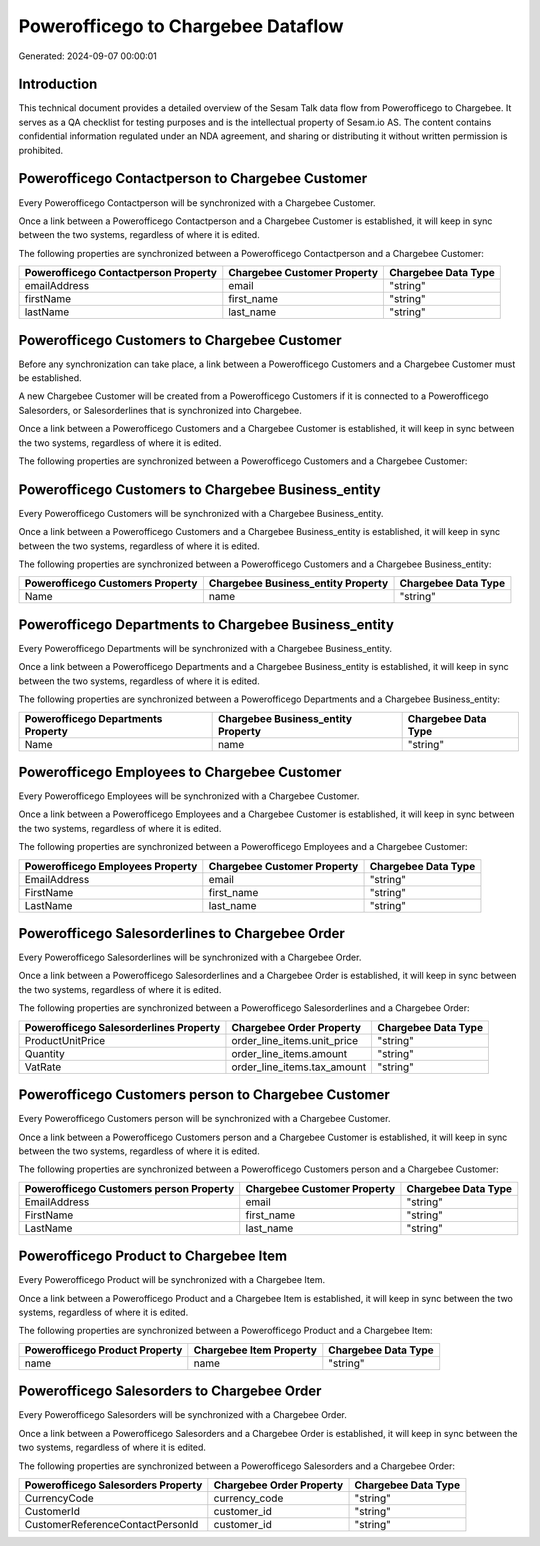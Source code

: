 ===================================
Powerofficego to Chargebee Dataflow
===================================

Generated: 2024-09-07 00:00:01

Introduction
------------

This technical document provides a detailed overview of the Sesam Talk data flow from Powerofficego to Chargebee. It serves as a QA checklist for testing purposes and is the intellectual property of Sesam.io AS. The content contains confidential information regulated under an NDA agreement, and sharing or distributing it without written permission is prohibited.

Powerofficego Contactperson to Chargebee Customer
-------------------------------------------------
Every Powerofficego Contactperson will be synchronized with a Chargebee Customer.

Once a link between a Powerofficego Contactperson and a Chargebee Customer is established, it will keep in sync between the two systems, regardless of where it is edited.

The following properties are synchronized between a Powerofficego Contactperson and a Chargebee Customer:

.. list-table::
   :header-rows: 1

   * - Powerofficego Contactperson Property
     - Chargebee Customer Property
     - Chargebee Data Type
   * - emailAddress
     - email
     - "string"
   * - firstName
     - first_name
     - "string"
   * - lastName
     - last_name
     - "string"


Powerofficego Customers to Chargebee Customer
---------------------------------------------
Before any synchronization can take place, a link between a Powerofficego Customers and a Chargebee Customer must be established.

A new Chargebee Customer will be created from a Powerofficego Customers if it is connected to a Powerofficego Salesorders, or Salesorderlines that is synchronized into Chargebee.

Once a link between a Powerofficego Customers and a Chargebee Customer is established, it will keep in sync between the two systems, regardless of where it is edited.

The following properties are synchronized between a Powerofficego Customers and a Chargebee Customer:

.. list-table::
   :header-rows: 1

   * - Powerofficego Customers Property
     - Chargebee Customer Property
     - Chargebee Data Type


Powerofficego Customers to Chargebee Business_entity
----------------------------------------------------
Every Powerofficego Customers will be synchronized with a Chargebee Business_entity.

Once a link between a Powerofficego Customers and a Chargebee Business_entity is established, it will keep in sync between the two systems, regardless of where it is edited.

The following properties are synchronized between a Powerofficego Customers and a Chargebee Business_entity:

.. list-table::
   :header-rows: 1

   * - Powerofficego Customers Property
     - Chargebee Business_entity Property
     - Chargebee Data Type
   * - Name
     - name
     - "string"


Powerofficego Departments to Chargebee Business_entity
------------------------------------------------------
Every Powerofficego Departments will be synchronized with a Chargebee Business_entity.

Once a link between a Powerofficego Departments and a Chargebee Business_entity is established, it will keep in sync between the two systems, regardless of where it is edited.

The following properties are synchronized between a Powerofficego Departments and a Chargebee Business_entity:

.. list-table::
   :header-rows: 1

   * - Powerofficego Departments Property
     - Chargebee Business_entity Property
     - Chargebee Data Type
   * - Name
     - name
     - "string"


Powerofficego Employees to Chargebee Customer
---------------------------------------------
Every Powerofficego Employees will be synchronized with a Chargebee Customer.

Once a link between a Powerofficego Employees and a Chargebee Customer is established, it will keep in sync between the two systems, regardless of where it is edited.

The following properties are synchronized between a Powerofficego Employees and a Chargebee Customer:

.. list-table::
   :header-rows: 1

   * - Powerofficego Employees Property
     - Chargebee Customer Property
     - Chargebee Data Type
   * - EmailAddress
     - email
     - "string"
   * - FirstName
     - first_name
     - "string"
   * - LastName
     - last_name
     - "string"


Powerofficego Salesorderlines to Chargebee Order
------------------------------------------------
Every Powerofficego Salesorderlines will be synchronized with a Chargebee Order.

Once a link between a Powerofficego Salesorderlines and a Chargebee Order is established, it will keep in sync between the two systems, regardless of where it is edited.

The following properties are synchronized between a Powerofficego Salesorderlines and a Chargebee Order:

.. list-table::
   :header-rows: 1

   * - Powerofficego Salesorderlines Property
     - Chargebee Order Property
     - Chargebee Data Type
   * - ProductUnitPrice
     - order_line_items.unit_price
     - "string"
   * - Quantity
     - order_line_items.amount
     - "string"
   * - VatRate
     - order_line_items.tax_amount
     - "string"


Powerofficego Customers person to Chargebee Customer
----------------------------------------------------
Every Powerofficego Customers person will be synchronized with a Chargebee Customer.

Once a link between a Powerofficego Customers person and a Chargebee Customer is established, it will keep in sync between the two systems, regardless of where it is edited.

The following properties are synchronized between a Powerofficego Customers person and a Chargebee Customer:

.. list-table::
   :header-rows: 1

   * - Powerofficego Customers person Property
     - Chargebee Customer Property
     - Chargebee Data Type
   * - EmailAddress
     - email
     - "string"
   * - FirstName
     - first_name
     - "string"
   * - LastName
     - last_name
     - "string"


Powerofficego Product to Chargebee Item
---------------------------------------
Every Powerofficego Product will be synchronized with a Chargebee Item.

Once a link between a Powerofficego Product and a Chargebee Item is established, it will keep in sync between the two systems, regardless of where it is edited.

The following properties are synchronized between a Powerofficego Product and a Chargebee Item:

.. list-table::
   :header-rows: 1

   * - Powerofficego Product Property
     - Chargebee Item Property
     - Chargebee Data Type
   * - name
     - name
     - "string"


Powerofficego Salesorders to Chargebee Order
--------------------------------------------
Every Powerofficego Salesorders will be synchronized with a Chargebee Order.

Once a link between a Powerofficego Salesorders and a Chargebee Order is established, it will keep in sync between the two systems, regardless of where it is edited.

The following properties are synchronized between a Powerofficego Salesorders and a Chargebee Order:

.. list-table::
   :header-rows: 1

   * - Powerofficego Salesorders Property
     - Chargebee Order Property
     - Chargebee Data Type
   * - CurrencyCode
     - currency_code
     - "string"
   * - CustomerId
     - customer_id
     - "string"
   * - CustomerReferenceContactPersonId
     - customer_id
     - "string"

